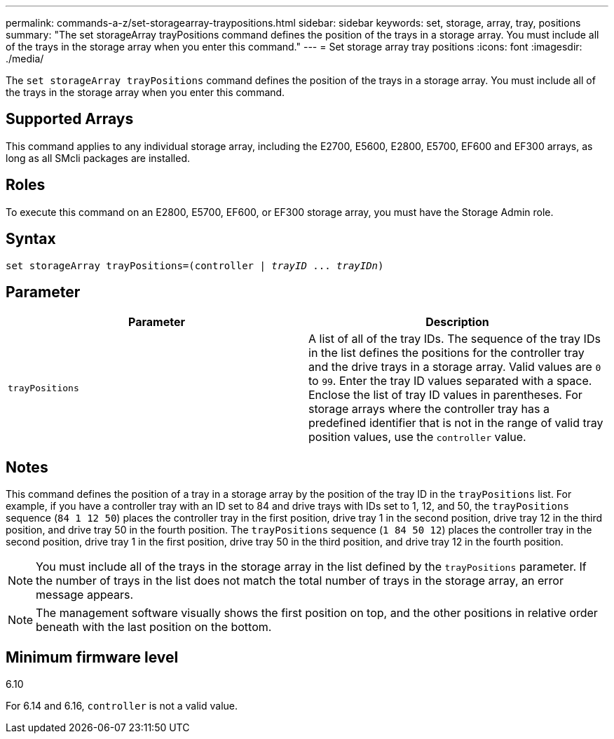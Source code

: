 ---
permalink: commands-a-z/set-storagearray-traypositions.html
sidebar: sidebar
keywords: set, storage, array, tray, positions
summary: "The set storageArray trayPositions command defines the position of the trays in a storage array. You must include all of the trays in the storage array when you enter this command."
---
= Set storage array tray positions
:icons: font
:imagesdir: ./media/

[.lead]
The `set storageArray trayPositions` command defines the position of the trays in a storage array. You must include all of the trays in the storage array when you enter this command.

== Supported Arrays

This command applies to any individual storage array, including the E2700, E5600, E2800, E5700, EF600 and EF300 arrays, as long as all SMcli packages are installed.

== Roles

To execute this command on an E2800, E5700, EF600, or EF300 storage array, you must have the Storage Admin role.

== Syntax

[subs=+macros]
----
set storageArray trayPositions=pass:quotes[(controller | _trayID_ ... _trayIDn_)]
----

== Parameter

[cols="2*",options="header"]
|===
| Parameter| Description
a|
`trayPositions`
a|
A list of all of the tray IDs. The sequence of the tray IDs in the list defines the positions for the controller tray and the drive trays in a storage array. Valid values are `0` to `99`. Enter the tray ID values separated with a space. Enclose the list of tray ID values in parentheses. For storage arrays where the controller tray has a predefined identifier that is not in the range of valid tray position values, use the `controller` value.
|===

== Notes

This command defines the position of a tray in a storage array by the position of the tray ID in the `trayPositions` list. For example, if you have a controller tray with an ID set to 84 and drive trays with IDs set to 1, 12, and 50, the `trayPositions` sequence (`84 1 12 50`) places the controller tray in the first position, drive tray 1 in the second position, drive tray 12 in the third position, and drive tray 50 in the fourth position. The `trayPositions` sequence (`1 84 50 12`) places the controller tray in the second position, drive tray 1 in the first position, drive tray 50 in the third position, and drive tray 12 in the fourth position.

[NOTE]
====
You must include all of the trays in the storage array in the list defined by the `trayPositions` parameter. If the number of trays in the list does not match the total number of trays in the storage array, an error message appears.
====

[NOTE]
====
The management software visually shows the first position on top, and the other positions in relative order beneath with the last position on the bottom.
====

== Minimum firmware level

6.10

For 6.14 and 6.16, `controller` is not a valid value.
